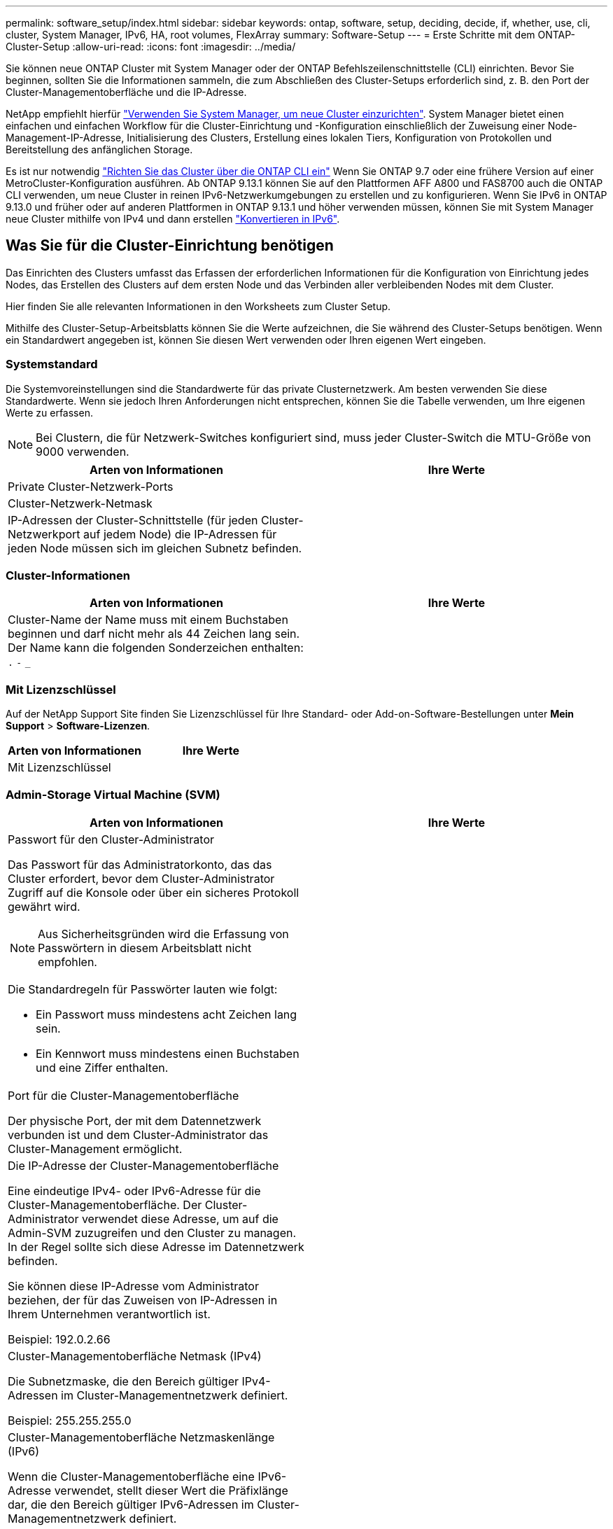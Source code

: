 ---
permalink: software_setup/index.html 
sidebar: sidebar 
keywords: ontap, software, setup, deciding, decide, if, whether, use, cli, cluster, System Manager, IPv6, HA, root volumes, FlexArray 
summary: Software-Setup 
---
= Erste Schritte mit dem ONTAP-Cluster-Setup
:allow-uri-read: 
:icons: font
:imagesdir: ../media/


[role="lead"]
Sie können neue ONTAP Cluster mit System Manager oder der ONTAP Befehlszeilenschnittstelle (CLI) einrichten.  Bevor Sie beginnen, sollten Sie die Informationen sammeln, die zum Abschließen des Cluster-Setups erforderlich sind, z. B. den Port der Cluster-Managementoberfläche und die IP-Adresse.

NetApp empfiehlt hierfür link:../task_configure_ontap.html["Verwenden Sie System Manager, um neue Cluster einzurichten"].  System Manager bietet einen einfachen und einfachen Workflow für die Cluster-Einrichtung und -Konfiguration einschließlich der Zuweisung einer Node-Management-IP-Adresse, Initialisierung des Clusters, Erstellung eines lokalen Tiers, Konfiguration von Protokollen und Bereitstellung des anfänglichen Storage.

Es ist nur notwendig link:task_create_the_cluster_on_the_first_node.html["Richten Sie das Cluster über die ONTAP CLI ein"] Wenn Sie ONTAP 9.7 oder eine frühere Version auf einer MetroCluster-Konfiguration ausführen.
Ab ONTAP 9.13.1 können Sie auf den Plattformen AFF A800 und FAS8700 auch die ONTAP CLI verwenden, um neue Cluster in reinen IPv6-Netzwerkumgebungen zu erstellen und zu konfigurieren. Wenn Sie IPv6 in ONTAP 9.13.0 und früher oder auf anderen Plattformen in ONTAP 9.13.1 und höher verwenden müssen, können Sie mit System Manager neue Cluster mithilfe von IPv4 und dann erstellen link:convert-ipv4-to-ipv6-task.html["Konvertieren in IPv6"].



== Was Sie für die Cluster-Einrichtung benötigen

Das Einrichten des Clusters umfasst das Erfassen der erforderlichen Informationen für die Konfiguration von Einrichtung jedes Nodes, das Erstellen des Clusters auf dem ersten Node und das Verbinden aller verbleibenden Nodes mit dem Cluster.

Hier finden Sie alle relevanten Informationen in den Worksheets zum Cluster Setup.

Mithilfe des Cluster-Setup-Arbeitsblatts können Sie die Werte aufzeichnen, die Sie während des Cluster-Setups benötigen. Wenn ein Standardwert angegeben ist, können Sie diesen Wert verwenden oder Ihren eigenen Wert eingeben.



=== Systemstandard

Die Systemvoreinstellungen sind die Standardwerte für das private Clusternetzwerk. Am besten verwenden Sie diese Standardwerte. Wenn sie jedoch Ihren Anforderungen nicht entsprechen, können Sie die Tabelle verwenden, um Ihre eigenen Werte zu erfassen.


NOTE: Bei Clustern, die für Netzwerk-Switches konfiguriert sind, muss jeder Cluster-Switch die MTU-Größe von 9000 verwenden.

[cols="2*"]
|===
| Arten von Informationen | Ihre Werte 


| Private Cluster-Netzwerk-Ports |  


| Cluster-Netzwerk-Netmask |  


| IP-Adressen der Cluster-Schnittstelle (für jeden Cluster-Netzwerkport auf jedem Node) die IP-Adressen für jeden Node müssen sich im gleichen Subnetz befinden. |  
|===


=== Cluster-Informationen

[cols="2*"]
|===
| Arten von Informationen | Ihre Werte 


| Cluster-Name der Name muss mit einem Buchstaben beginnen und darf nicht mehr als 44 Zeichen lang sein. Der Name kann die folgenden Sonderzeichen enthalten:
`.` `-` `_` |  
|===


=== Mit Lizenzschlüssel

Auf der NetApp Support Site finden Sie Lizenzschlüssel für Ihre Standard- oder Add-on-Software-Bestellungen unter *Mein Support* > *Software-Lizenzen*.

[cols="2*"]
|===
| Arten von Informationen | Ihre Werte 


| Mit Lizenzschlüssel |  
|===


=== Admin-Storage Virtual Machine (SVM)

[cols="2*"]
|===
| Arten von Informationen | Ihre Werte 


 a| 
Passwort für den Cluster-Administrator

Das Passwort für das Administratorkonto, das das Cluster erfordert, bevor dem Cluster-Administrator Zugriff auf die Konsole oder über ein sicheres Protokoll gewährt wird.


NOTE: Aus Sicherheitsgründen wird die Erfassung von Passwörtern in diesem Arbeitsblatt nicht empfohlen.

Die Standardregeln für Passwörter lauten wie folgt:

* Ein Passwort muss mindestens acht Zeichen lang sein.
* Ein Kennwort muss mindestens einen Buchstaben und eine Ziffer enthalten.

 a| 



 a| 
Port für die Cluster-Managementoberfläche

Der physische Port, der mit dem Datennetzwerk verbunden ist und dem Cluster-Administrator das Cluster-Management ermöglicht.
 a| 



 a| 
Die IP-Adresse der Cluster-Managementoberfläche

Eine eindeutige IPv4- oder IPv6-Adresse für die Cluster-Managementoberfläche. Der Cluster-Administrator verwendet diese Adresse, um auf die Admin-SVM zuzugreifen und den Cluster zu managen. In der Regel sollte sich diese Adresse im Datennetzwerk befinden.

Sie können diese IP-Adresse vom Administrator beziehen, der für das Zuweisen von IP-Adressen in Ihrem Unternehmen verantwortlich ist.

Beispiel: 192.0.2.66
 a| 



 a| 
Cluster-Managementoberfläche Netmask (IPv4)

Die Subnetzmaske, die den Bereich gültiger IPv4-Adressen im Cluster-Managementnetzwerk definiert.

Beispiel: 255.255.255.0
 a| 



 a| 
Cluster-Managementoberfläche Netzmaskenlänge (IPv6)

Wenn die Cluster-Managementoberfläche eine IPv6-Adresse verwendet, stellt dieser Wert die Präfixlänge dar, die den Bereich gültiger IPv6-Adressen im Cluster-Managementnetzwerk definiert.

Beispiel: 64
 a| 



 a| 
Standard-Gateway für die Cluster-Managementoberfläche

Die IP-Adresse für den Router im Cluster-Managementnetzwerk.
 a| 



 a| 
DNS-Domain-Name

Der Name der DNS-Domäne Ihres Netzwerks.

Der Domain-Name muss aus alphanumerischen Zeichen bestehen. Um mehrere DNS-Domain-Namen einzugeben, trennen Sie jeden Namen durch Komma oder Leerzeichen.
 a| 



 a| 
IP-Adressen des Nameserver

Die IP-Adressen der DNS-Namensserver. Trennen Sie jede Adresse mit einem Komma oder einem Leerzeichen.
 a| 

|===


=== Node-Informationen (für jeden Node im Cluster)

[cols="2*"]
|===
| Arten von Informationen | Ihre Werte 


 a| 
Physischer Standort des Controllers (optional)

Eine Beschreibung des physischen Standorts des Controllers. Verwenden Sie eine Beschreibung, die bestimmt, wo dieser Knoten im Cluster gefunden werden soll (z. B. „`Lab 5, Row 7, Rack B`“).
 a| 



 a| 
Port für die Node-Managementoberfläche

Der physische Port, der mit dem Node-Managementnetzwerk verbunden ist und dem Clusteradministrator das Verwalten des Node ermöglicht.
 a| 



 a| 
IP-Adresse für die Node-Managementoberfläche

Eine eindeutige IPv4- oder IPv6-Adresse für die Node-Managementoberfläche im Managementnetzwerk. Wenn Sie den Port der Node-Managementoberfläche als Datenport definiert haben, sollte diese IP-Adresse eine eindeutige IP-Adresse im Datennetzwerk sein.

Sie können diese IP-Adresse vom Administrator beziehen, der für das Zuweisen von IP-Adressen in Ihrem Unternehmen verantwortlich ist.

Beispiel: 192.0.2.66
 a| 



 a| 
Node-Managementoberfläche Netmask (IPv4)

Die Subnetzmaske, die den Bereich gültiger IP-Adressen im Node-Managementnetzwerk definiert.

Wenn Sie den Port der Node-Managementoberfläche als Daten-Port definiert haben, sollte die Netmask die Subnetzmaske für das Datennetzwerk sein.

Beispiel: 255.255.255.0
 a| 



 a| 
Netmask-Länge der Node-Managementoberfläche (IPv6)

Wenn die Node-Managementoberfläche eine IPv6-Adresse verwendet, stellt dieser Wert die Präfixlänge dar, die den Bereich gültiger IPv6-Adressen im Node-Managementnetzwerk definiert.

Beispiel: 64
 a| 



 a| 
Standard-Gateway für die Node-Managementoberfläche

Die IP-Adresse für den Router im Node-Managementnetzwerk.
 a| 

|===


=== NTP-Serverinformationen

[cols="2*"]
|===
| Arten von Informationen | Ihre Werte 


 a| 
NTP-Serveradressen

Die IP-Adressen der NTP-Server (Network Time Protocol) an Ihrem Standort. Diese Server werden verwendet, um die Zeit über das Cluster hinweg zu synchronisieren.
 a| 

|===